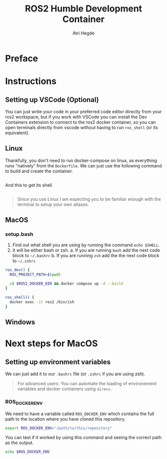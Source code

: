 [[Build Status][https://img.shields.io/github/actions/workflow/status/hegde-atri/ros2-docker/docker-publish.yml.svg]]
#+title: ROS2 Humble Development Container
#+author: Atri Hegde

* Preface

* Instructions
** Setting up VSCode (Optional)

You can just write your code in your preferred code editor directly from your ros2 workspace, but if you work with VSCode you can install the Dev Containers extension to connect to the ros2 docker container, so you can open terminals directly from vscode without having to run =ros_shell= (or its equivalent).

** Linux

Thankfully, you don't need to run docker-compose on linux, as everything runs "natively" from the =Dockerfile=. We can just use the following command to build and create the container.

#+begin_src bash

#+end_src

And this to get its shell.

#+begin_src bash

#+end_src

#+begin_quote
Since you use Linux I am expecting you to be familiar enough with the terminal to setup your own aliases.
#+end_quote

** MacOS


*** setup.bash

1. Find out what shell you are using by running the command =echo $SHELL=.
2. It will be either bash or zsh.
   a. If you are running =bash= add the next code block to =~/.bashrc=
   b. If you are running =zsh= add the the next code block to =~/.zshrc=

#+begin_src bash
ros_dev() {
  ROS_PROJECT_PATH=$(pwd)

  cd $ROS2_DOCKER_DIR && docker compose up -d --build
}

ros_shell() {
  docker exec -it ros2 /bin/zsh
}
#+end_src


** Windows


* Next steps for MacOS

** Setting up environment variables

We can just add it to our =.bashrc= file (or =.zshrc= if you are using zsh).

#+begin_quote
For advanced users: You can automate the loading of environement variables and docker containers using =direnv=.
#+end_quote

*** ROS_DOCKER_ENV

We need to have a variable called =ROS_DOCKER_ENV= which contains the full path to the location where you have cloned this repository.

#+begin_src bash
export ROS_DOCKER_ENV="/path/to/this/repository"
#+end_src

You can test if it worked by using this command and seeing the correct path as the output.

#+begin_src bash
echo $ROS_DOCKER_ENV
#+end_src
